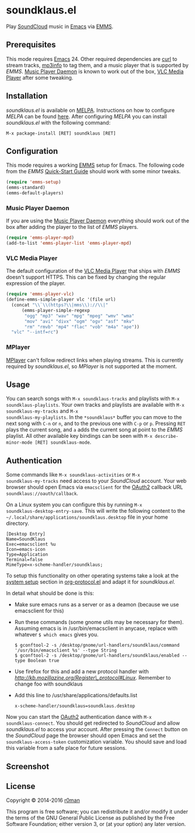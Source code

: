 * soundklaus.el

[[https://travis-ci.org/r0man/soundklaus.el][https://travis-ci.org/r0man/soundklaus.el.svg]]
[[https://melpa.org/#/soundklaus][https://melpa.org/packages/soundklaus-badge.svg]]

Play [[https://soundcloud.com][SoundCloud]] music in [[http://www.gnu.org/software/emacs/][Emacs]] via [[http://www.gnu.org/software/emms][EMMS]].

[[http://imgs.xkcd.com/comics/techno.png]]

** Prerequisites

This mode requires [[http://www.gnu.org/software/emacs/][Emacs]] 24. Other required dependencies are [[http://curl.haxx.se][curl]] to
stream tracks, [[http://ibiblio.org/mp3info][mp3info]] to tag them, and a music player that is
supported by /EMMS/. [[http://www.musicpd.org][Music Player Daemon]] is known to work out of the
box, [[http://www.videolan.org][VLC Media Player]] after some tweaking.

** Installation

/soundklaus.el/ is available on [[http://melpa.milkbox.net][MELPA]].  Instructions on how to
configure /MELPA/ can be found [[http://melpa.milkbox.net/#/getting-started][here]]. After configuring /MELPA/ you can
install /soundklaus.el/ with the following command:

=M-x package-install [RET] soundklaus [RET]=

** Configuration

This mode requires a working [[http://www.gnu.org/software/emms][EMMS]] setup for Emacs. The following code
from the /EMMS/ [[http://www.gnu.org/software/emms/quickstart.html][Quick-Start Guide]] should work with some minor tweaks.

#+BEGIN_SRC emacs-lisp
    (require 'emms-setup)
    (emms-standard)
    (emms-default-players)
#+END_SRC

*** Music Player Daemon

If you are using the [[http://www.musicpd.org][Music Player Daemon]] everything should work out of
the box after adding the player to the list of /EMMS/ players.

#+BEGIN_SRC emacs-lisp
    (require 'emms-player-mpd)
    (add-to-list 'emms-player-list 'emms-player-mpd)
#+END_SRC

*** VLC Media Player

The default configuration of the [[http://www.videolan.org][VLC Media Player]] that ships with
/EMMS/ doesn't support HTTPS. This can be fixed by changing the
regular expression of the player.

#+BEGIN_SRC emacs-lisp
    (require 'emms-player-vlc)
    (define-emms-simple-player vlc '(file url)
      (concat "\\`\\(https?\\|mms\\)://\\|"
          (emms-player-simple-regexp
           "ogg" "mp3" "wav" "mpg" "mpeg" "wmv" "wma"
           "mov" "avi" "divx" "ogm" "ogv" "asf" "mkv"
           "rm" "rmvb" "mp4" "flac" "vob" "m4a" "ape"))
      "vlc" "--intf=rc")
#+END_SRC

*** MPlayer

[[http://www.mplayerhq.hu][MPlayer]] can't follow redirect links when playing streams. This is
currently required by /soundklaus.el/, so /MPlayer/ is not supported
at the moment.

** Usage

You can search songs with =M-x soundklaus-tracks= and playlists with
=M-x soundklaus-playlists=. Your own tracks and playlists are
available with =M-x soundklaus-my-tracks= and =M-x
soundklaus-my-playlists=. In the =*soundklaus*= buffer you can move to
the next song with =C-n= or =n=, and to the previous one with =C-p= or
=p=. Pressing =RET= plays the current song, and =a= adds the current
song at point to the /EMMS/ playlist. All other available key bindings
can be seen with =M-x describe-minor-mode [RET] soundklaus-mode=.

** Authentication

Some commands like =M-x soundklaus-activities= or =M-x
soundklaus-my-tracks= need access to your /SoundCloud/ account. Your
web browser should open Emacs via =emacsclient= for the [[http://oauth.net/2][OAuth2]]
callback URL =soundklaus://oauth/callback=.

On a Linux system you can configure this by running =M-x
soundklaus-desktop-entry-save=. This will write the following content
to the =~/.local/share/applications/soundklaus.desktop= file in your
home directory.

#+BEGIN_EXAMPLE
    [Desktop Entry]
    Name=SoundKlaus
    Exec=emacsclient %u
    Icon=emacs-icon
    Type=Application
    Terminal=false
    MimeType=x-scheme-handler/soundklaus;
#+END_EXAMPLE

To setup this functionality on other operating systems take a look at
the [[http://orgmode.org/worg/org-contrib/org-protocol.html#sec-3][system setup]] section in [[http://orgmode.org/worg/org-contrib/org-protocol.html][org-protocol.el]] and adapt it for
/soundklaus.el/.

In detail what should be done is this:

-  Make sure emacs runs as a server or as a deamon (because we use
   emacsclient for this)
-  Run these commands (some gnome utils may be necessary for them).
   Assuming emacs is in /usr/bin/emacsclient in anycase, replace with
   whatever =$ which emacs= gives you.

   #+BEGIN_EXAMPLE
       $ gconftool-2 -s /desktop/gnome/url-handlers/soundklaus/command '/usr/bin/emacsclient %s' --type String
       $ gconftool-2 -s /desktop/gnome/url-handlers/soundklaus/enabled --type Boolean true
   #+END_EXAMPLE

-  Use firefox for this and add a new protocol handler with
   [[this%20guide%20on%20registering%20new%20protocols][http://kb.mozillazine.org/Register\_protocol#Linux]].  Remember to
   change foo with soundklaus
-  Add this line to /usr/share/applications/defaults.list

   #+BEGIN_EXAMPLE
       x-scheme-handler/soundklaus=soundklaus.desktop
   #+END_EXAMPLE

Now you can start the [[http://oauth.net/2][OAuth2]] authentication dance with =M-x
soundklaus-connect=. You should get redirected to /SoundCloud/ and
allow /soundklaus.el/ to access your account. After pressing the
=Connect= button on the /SoundCloud/ page the browser should open
Emacs and set the =soundklaus-access-token= customization
variable. You should save and load this variable from a safe place for
future sessions.

** Screenshot

[[https://raw.githubusercontent.com/r0man/soundklaus.el/master/screenshot.jpg]]

** License

Copyright © 2014-2016 [[https://github.com/r0man][r0man]]

This program is free software; you can redistribute it and/or modify
it under the terms of the GNU General Public License as published by
the Free Software Foundation; either version 3, or (at your option)
any later version.
